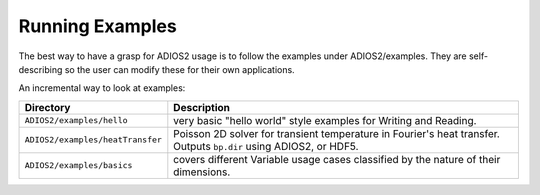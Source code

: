 ****************
Running Examples
****************

The best way to have a grasp for ADIOS2 usage is to follow the examples under ADIOS2/examples.  They are self-describing so the user can modify these for their own applications.

An incremental way to look at examples:  

================================ ==========================================================================================================================
 Directory                        Description       
================================ ==========================================================================================================================
``ADIOS2/examples/hello``         very basic "hello world" style examples for Writing and Reading.
``ADIOS2/examples/heatTransfer``  Poisson 2D solver for transient temperature in Fourier's heat transfer. Outputs ``bp.dir`` using ADIOS2, or HDF5. 
``ADIOS2/examples/basics``        covers different Variable usage cases classified by the nature of their dimensions.
================================ ==========================================================================================================================
